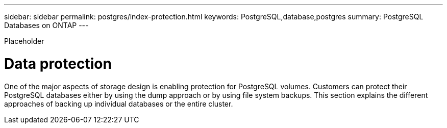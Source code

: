 ---
sidebar: sidebar
permalink: postgres/index-protection.html
keywords: PostgreSQL,database,postgres
summary: PostgreSQL Databases on ONTAP
---


[.lead]

Placeholder



= Data protection

One of the major aspects of storage design is enabling protection for PostgreSQL volumes. Customers can protect their PostgreSQL databases either by using the dump approach or by using file system backups. This section explains the different approaches of backing up individual databases or the entire cluster.
